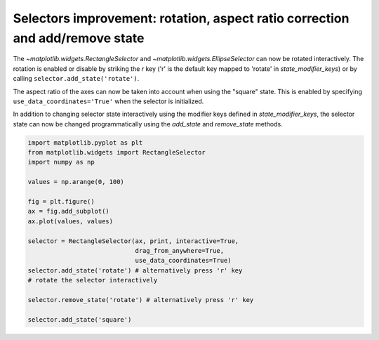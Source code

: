 Selectors improvement: rotation, aspect ratio correction and add/remove state
-----------------------------------------------------------------------------

The `~matplotlib.widgets.RectangleSelector` and
`~matplotlib.widgets.EllipseSelector` can now be rotated interactively.
The rotation is enabled or disable by striking the *r* key
('r' is the default key mapped to 'rotate' in *state_modifier_keys*) or by calling
``selector.add_state('rotate')``.

The aspect ratio of the axes can now be taken into account when using the
"square" state. This is enabled by specifying ``use_data_coordinates='True'`` when
the selector is initialized.

In addition to changing selector state interactively using the modifier keys
defined in *state_modifier_keys*, the selector state can now be changed
programmatically using the *add_state* and *remove_state* methods.


.. code-block:: python

    import matplotlib.pyplot as plt
    from matplotlib.widgets import RectangleSelector
    import numpy as np

    values = np.arange(0, 100)

    fig = plt.figure()
    ax = fig.add_subplot()
    ax.plot(values, values)

    selector = RectangleSelector(ax, print, interactive=True,
                                 drag_from_anywhere=True,
                                 use_data_coordinates=True)
    selector.add_state('rotate') # alternatively press 'r' key
    # rotate the selector interactively

    selector.remove_state('rotate') # alternatively press 'r' key

    selector.add_state('square')
